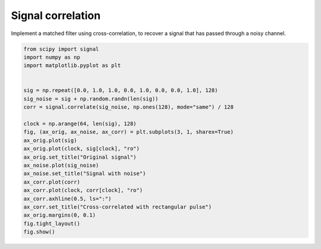 
.. DO NOT EDIT.
.. THIS FILE WAS AUTOMATICALLY GENERATED BY SPHINX-GALLERY.
.. TO MAKE CHANGES, EDIT THE SOURCE PYTHON FILE:
.. "11_demos\scipy\demo_scipy-signal-correlate.py"
.. LINE NUMBERS ARE GIVEN BELOW.

.. only:: html

    .. note::
        :class: sphx-glr-download-link-note

        Click :ref:`here <sphx_glr_download_11_demos_scipy_demo_scipy-signal-correlate.py>`
        to download the full example code

.. rst-class:: sphx-glr-example-title

.. _sphx_glr_11_demos_scipy_demo_scipy-signal-correlate.py:

Signal correlation
======================

Implement a matched filter using cross-correlation, to recover a signal
that has passed through a noisy channel.

.. GENERATED FROM PYTHON SOURCE LINES 6-30



.. image-sg:: /11_demos/scipy/images/sphx_glr_demo_scipy-signal-correlate_001.png
   :alt: Original signal, Signal with noise, Cross-correlated with rectangular pulse
   :srcset: /11_demos/scipy/images/sphx_glr_demo_scipy-signal-correlate_001.png
   :class: sphx-glr-single-img





.. code-block:: default


    from scipy import signal
    import numpy as np
    import matplotlib.pyplot as plt


    sig = np.repeat([0.0, 1.0, 1.0, 0.0, 1.0, 0.0, 0.0, 1.0], 128)
    sig_noise = sig + np.random.randn(len(sig))
    corr = signal.correlate(sig_noise, np.ones(128), mode="same") / 128

    clock = np.arange(64, len(sig), 128)
    fig, (ax_orig, ax_noise, ax_corr) = plt.subplots(3, 1, sharex=True)
    ax_orig.plot(sig)
    ax_orig.plot(clock, sig[clock], "ro")
    ax_orig.set_title("Original signal")
    ax_noise.plot(sig_noise)
    ax_noise.set_title("Signal with noise")
    ax_corr.plot(corr)
    ax_corr.plot(clock, corr[clock], "ro")
    ax_corr.axhline(0.5, ls=":")
    ax_corr.set_title("Cross-correlated with rectangular pulse")
    ax_orig.margins(0, 0.1)
    fig.tight_layout()
    fig.show()


.. rst-class:: sphx-glr-timing

   **Total running time of the script:** ( 0 minutes  1.167 seconds)


.. _sphx_glr_download_11_demos_scipy_demo_scipy-signal-correlate.py:

.. only:: html

  .. container:: sphx-glr-footer sphx-glr-footer-example


    .. container:: sphx-glr-download sphx-glr-download-python

      :download:`Download Python source code: demo_scipy-signal-correlate.py <demo_scipy-signal-correlate.py>`

    .. container:: sphx-glr-download sphx-glr-download-jupyter

      :download:`Download Jupyter notebook: demo_scipy-signal-correlate.ipynb <demo_scipy-signal-correlate.ipynb>`


.. only:: html

 .. rst-class:: sphx-glr-signature

    `Gallery generated by Sphinx-Gallery <https://sphinx-gallery.github.io>`_
